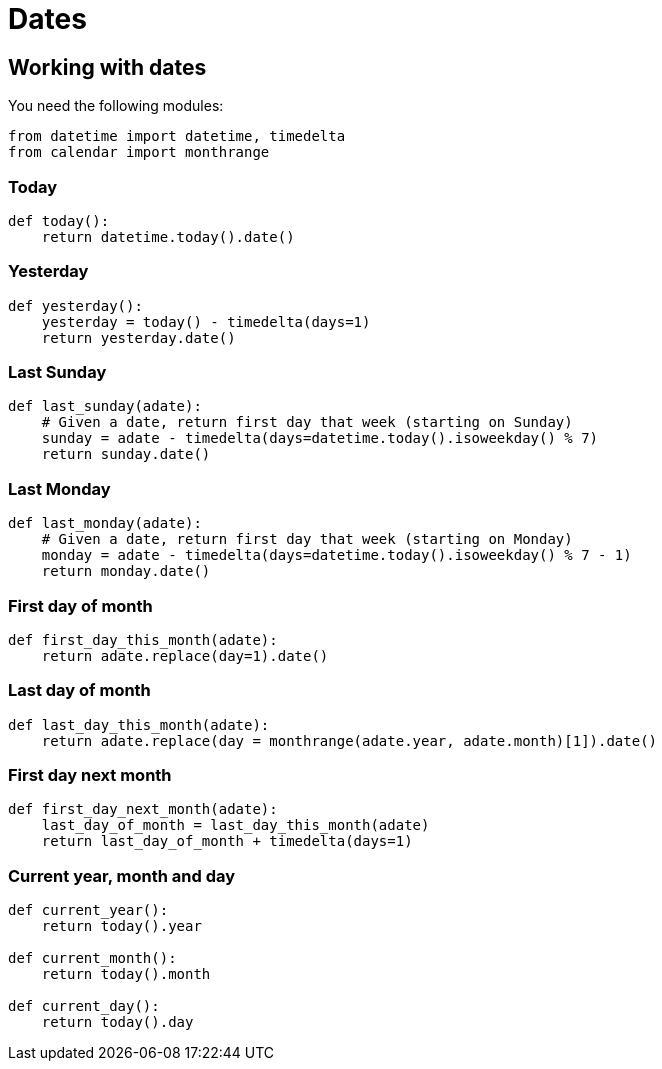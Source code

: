 = Dates

:Module:        datetime, calendar
:Type:          datetime, timedelta
:Method:        strptime, replace
:Function:      now, monthrange
:Tag:           now, today, yesterday, week, day, month, last, first, sunday, monday, year, next, date, calendar
:Platform:      Any

// END-OF-HEADER. DO NOT MODIFY OR DELETE THIS LINE


== Working with dates

You need the following modules:

[source, python]
----
from datetime import datetime, timedelta
from calendar import monthrange
----

=== Today

[source, python]
----
def today():
    return datetime.today().date()
----

=== Yesterday

[source, python]
----
def yesterday():
    yesterday = today() - timedelta(days=1)
    return yesterday.date()
----

=== Last Sunday

[source, python]
----
def last_sunday(adate):
    # Given a date, return first day that week (starting on Sunday)
    sunday = adate - timedelta(days=datetime.today().isoweekday() % 7)
    return sunday.date()
----

=== Last Monday

[source, python]
----
def last_monday(adate):
    # Given a date, return first day that week (starting on Monday)
    monday = adate - timedelta(days=datetime.today().isoweekday() % 7 - 1)
    return monday.date()
----

=== First day of month

[source, python]
----
def first_day_this_month(adate):
    return adate.replace(day=1).date()
----

=== Last day of month

[source, python]
----
def last_day_this_month(adate):
    return adate.replace(day = monthrange(adate.year, adate.month)[1]).date()
----

=== First day next month

[source, python]
----
def first_day_next_month(adate):
    last_day_of_month = last_day_this_month(adate)
    return last_day_of_month + timedelta(days=1)
----

=== Current year, month and day

[source, python]
----
def current_year():
    return today().year

def current_month():
    return today().month

def current_day():
    return today().day
----



